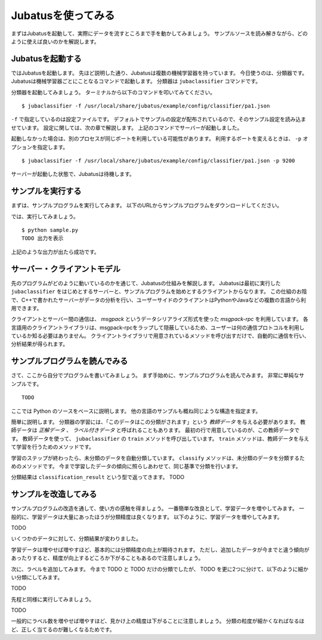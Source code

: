 =====================
 Jubatusを使ってみる
=====================

まずはJubatusを起動して、実際にデータを流すところまで手を動かしてみましょう。
サンプルソースを読み解きながら、どのように使えば良いのかを解説します。


Jubatusを起動する
=================

ではJubatusを起動します。
先ほど説明した通り、Jubatusは複数の機械学習器を持っています。
今日使うのは、分類器です。
Jubatusは機械学習器ごとにことなるコマンドで起動します。
分類器は ``jubaclassifier`` コマンドです。

分類器を起動してみましょう。
ターミナルから以下のコマンドを叩いてみてください。

::

  $ jubaclassifier -f /usr/local/share/jubatus/example/config/classifier/pa1.json

``-f`` で指定しているのは設定ファイルです。
デフォルトでサンプルの設定が配布されているので、そのサンプル設定を読み込ませています。
設定に関しては、次の章で解説します。
上記のコマンドでサーバーが起動しました。

起動しなかった場合は、別のプロセスが同じポートを利用している可能性があります。
利用するポートを変えるときは、 ``-p`` オプションを指定します。

::

  $ jubaclassifier -f /usr/local/share/jubatus/example/config/classifier/pa1.json -p 9200

サーバーが起動した状態で、Jubatusは待機します。


サンプルを実行する
==================

まずは、サンプルプログラムを実行してみます。
以下のURLからサンプルプログラムをダウンロードしてください。

では、実行してみましょう。

::

   $ python sample.py
   TODO 出力を表示

上記のような出力が出たら成功です。


サーバー・クライアントモデル
============================

先のプログラムがどのように動いているのかを通じて、Jubatusの仕組みを解説します。
Jubatusは最初に実行した ``jubaclassifier`` をはじめとするサーバーと、サンプルプログラムを始めとするクライアントからなります。
この仕組のお陰で、C++で書かれたサーバーがデータの分析を行い、ユーザーサイドのクライアントはPythonやJavaなどの複数の言語から利用できます。

クライアントとサーバー間の通信は、 *msgpack* というデータシリアライズ形式を使った *msgpack-rpc* を利用しています。
各言語用のクライアントライブラリは、msgpack-rpcをラップして隠蔽しているため、ユーザーは何の通信プロトコルを利用しているか知る必要はありません。
クライアントライブラリで用意されているメソッドを呼び出すだけで、自動的に通信を行い、分析結果が得られます。


サンプルプログラムを読んでみる
==============================

さて、ここから自分でプログラムを書いてみましょう。
まず手始めに、サンプルプログラムを読んでみます。
非常に単純なサンプルです。

::

   TODO

ここでは Python のソースをベースに説明します。
他の言語のサンプルも概ね同じような構造を指定ます。

簡単に説明します。
分類器の学習には、「このデータはこの分類がされます」という *教師データ* を与える必要があります。
教師データは *正解データ* 、 *ラベル付きデータ* と呼ばれることもあります。
最初の行で用意しているのが、この教師データです。
教師データを使って、 ``jubaclassifier`` の ``train`` メソッドを呼び出しています。
``train`` メソッドは、教師データを与えて学習を行うためのメソッドです。

学習のステップが終わったら、未分類のデータを自動分類しています。
``classify`` メソッドは、未分類のデータを分類するためのメソッドです。
今まで学習したデータの傾向に照らしあわせて、同じ基準で分類を行います。

分類結果は ``classification_result`` という型で返ってきます。
TODO

サンプルを改造してみる
======================

サンプルプログラムの改造を通して、使い方の感触を得ましょう。
一番簡単な改良として、学習データを増やしてみます。
一般的に、学習データは大量にあったほうが分類精度は良くなります。
以下のように、学習データを増やしてみます。

TODO

いくつかのデータに対して、分類結果が変わりました。

学習データは増やせば増やすほど、基本的には分類精度の向上が期待されます。
ただし、追加したデータが今までと違う傾向があったりすると、精度が向上するどころか下がることもあるので注意しましょう。


次に、ラベルを追加してみます。
今まで TODO と TODO だけの分類でしたが、 TODO を更に2つに分けて、以下のように細かい分類にしてみます。

TODO

先程と同様に実行してみましょう。

TODO

一般的にラベル数を増やせば増やすほど、見かけ上の精度は下がることに注意しましょう。
分類の粒度が細かくなればなるほど、正しく当てるのが難しくなるためです。


